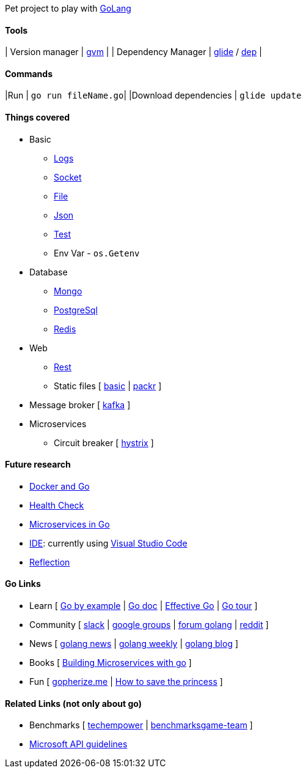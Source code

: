 Pet project to play with https://golang.org[GoLang]

#### Tools

| Version manager    | https://github.com/moovweb/gvm[gvm] |
| Dependency Manager | https://github.com/Masterminds/glide[glide] / https://github.com/golang/dep[dep] |

#### Commands

|Run                    | `go run fileName.go`|
|Download dependencies  | `glide update`

#### Things covered

* Basic
** https://stackoverflow.com/questions/16895651/how-to-implement-level-based-logging-in-golang[Logs]
** https://golang.org/pkg/net/[Socket]
** https://tutorialedge.net/golang/reading-writing-files-in-go/[File]
** https://tutorialedge.net/golang/parsing-json-with-golang/[Json]
** https://medium.com/@thejasbabu/testing-in-golang-c378b351002d[Test]
** Env Var - `os.Getenv`
* Database
** https://labix.org/mgo[Mongo]
** https://github.com/go-pg/pg[PostgreSql]
** https://github.com/go-redis/redis[Redis]
* Web
** https://www.codementor.io/codehakase/building-a-restful-api-with-golang-a6yivzqdo[Rest]
** Static files [
https://www.alexedwards.net/blog/serving-static-sites-with-go[basic] |
https://github.com/gobuffalo/packr[packr]
]
* Message broker [
https://github.com/confluentinc/confluent-kafka-go[kafka]
]
* Microservices
** Circuit breaker [
https://github.com/afex/hystrix-go[hystrix]
]

#### Future research

* https://medium.com/@pierreprinetti/the-go-1-11-dockerfile-a3218319d191[Docker and Go]
* https://github.com/docker/go-healthcheck[Health Check]
* https://medium.com/seek-blog/microservices-in-go-2fc1570f6800[Microservices in Go]
* https://golang.org/doc/editors.html[IDE]: currently using https://marketplace.visualstudio.com/items?itemName=lukehoban.Go[Visual Studio Code]
* https://gistpages.com/posts/go-lang-get-type-of-a-variable[Reflection]

#### Go Links

* Learn [
http://gobyexample.com[Go by example] |
http://godoc.org[Go doc] |
https://golang.org/doc/effective_go.html[Effective Go] |
https://go-tour-br.appspot.com[Go tour]
]
* Community [
http://invite.slack.golangbridge.org[slack] | 
http://groups.google.com/d/forum/golang-nuts[google groups] |
http://forum.golangbridge.org[forum golang] |
https://www.reddit.com/r/golang[reddit]
]
* News [
http://golangnews.com[golang news] |
http://golangweekly.com[golang weekly] |
http://blog.golang.org[golang blog]
]
* Books [
https://www.packtpub.com/mapt/book/application_development/9781786468666[Building Microservices with go]
]
* Fun [
https://gopherize.me[gopherize.me] | 
https://assets.toggl.com/images/toggl-how-to-save-the-princess-in-8-programming-languages.jpg[How to save the princess]
]

#### Related Links (not only about go)

* Benchmarks [
https://www.techempower.com/benchmarks[techempower] |
https://benchmarksgame-team.pages.debian.net/benchmarksgame/faster/go.html[benchmarksgame-team]
]
* https://github.com/Microsoft/api-guidelines/blob/master/Guidelines.md[Microsoft API guidelines]